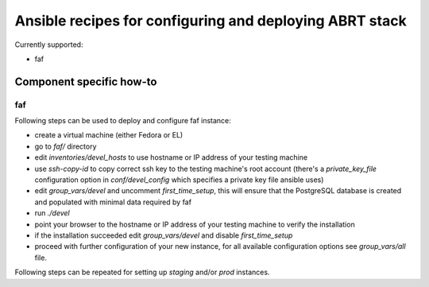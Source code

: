 Ansible recipes for configuring and deploying ABRT stack
========================================================

Currently supported:

- faf

Component specific how-to
-------------------------

faf
~~~

Following steps can be used to deploy and configure faf instance:

- create a virtual machine (either Fedora or EL)
- go to `faf/` directory
- edit `inventories/devel_hosts` to use hostname or IP address of your testing machine
- use `ssh-copy-id` to copy correct ssh key to the testing machine's root account
  (there's a `private_key_file` configuration option in `conf/devel_config` which
  specifies a private key file ansible uses)
- edit `group_vars/devel` and uncomment `first_time_setup`,
  this will ensure that the PostgreSQL database is created and populated with minimal
  data required by faf
- run `./devel`
- point your browser to the hostname or IP address of your testing machine to verify the installation
- if the installation succeeded edit `group_vars/devel` and disable `first_time_setup`
- proceed with further configuration of your new instance, for all available configuration options
  see `group_vars/all` file.

Following steps can be repeated for setting up `staging` and/or `prod` instances.

